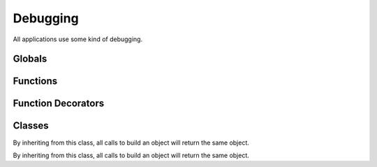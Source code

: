 .. BACpypes debugging module

.. module:: debugging

Debugging
=========

All applications use some kind of debugging.

Globals
-------

.. data:: _root

    This is a long line of text.

Functions
---------

.. function:: ModuleLogger(globs)

    :param globs: dictionary of module globals

    This function, posing as an instance creator, returns a ...

Function Decorators
-------------------

.. function:: function_debugging

    This function decorates a function with instances of buggers that are
    named by the function name combined with the module name.  It is used like
    this::

        @function_debugging
        def some_function(arg):
            if _debug: some_function._debug("some_function %r", arg)
            # rest of code

    This results in a bugger called **module.some_function** that can be
    accessed by that name when attaching log handlers.

Classes
-------

.. class:: DebugContents

    By inheriting from this class, all calls to build an object will return
    the same object.

    .. method:: debug_contents(indent=1, file=sys.stdout, _ids=None)

        :param indent: function to call
        :param file: regular arguments to pass to fn
        :param _ids: keyword arguments to pass to fn
    
        This function is called to postpone a function call until after the 
        asyncore.loop processing has completed.  See :func:`run`.

.. class:: Logging

    By inheriting from this class, all calls to build an object will return
    the same object.


